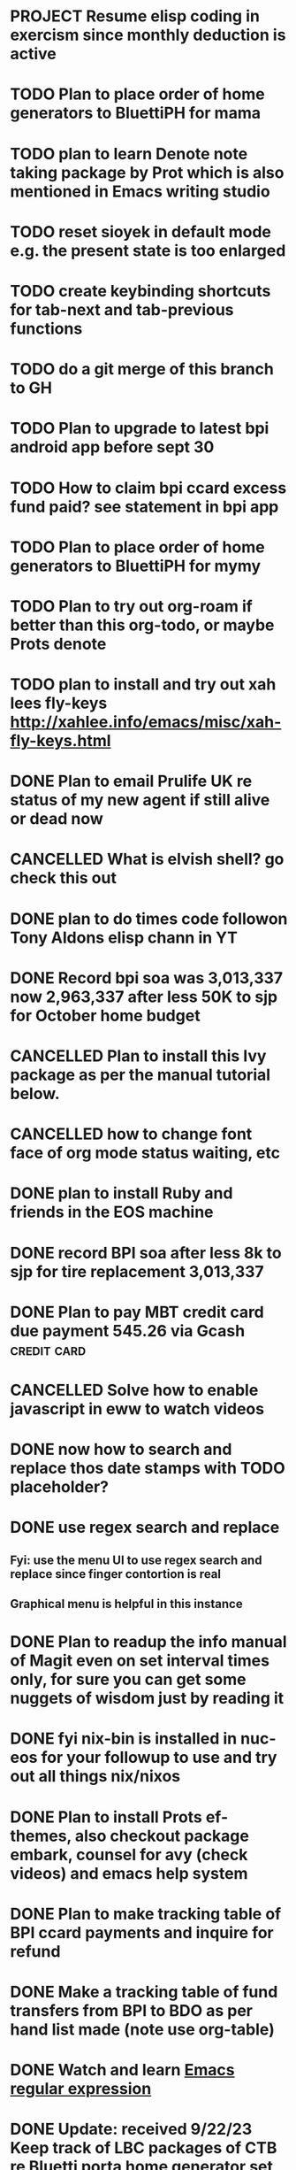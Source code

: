 * PROJECT Resume elisp coding in exercism since monthly deduction is active
* TODO Plan to place order of home generators to BluettiPH for mama
* TODO plan to learn Denote note taking package by Prot which is also mentioned in Emacs writing studio
* TODO reset sioyek in default mode e.g. the present state is too enlarged

* TODO create keybinding shortcuts for tab-next and tab-previous functions
* TODO do a git merge of this branch to GH
* TODO Plan to upgrade to latest bpi android app before sept 30
* TODO How to claim bpi ccard excess fund paid? see statement in bpi app
* TODO Plan to place order of home generators to BluettiPH for mymy
* TODO Plan to try out org-roam if better than this org-todo, or maybe Prots denote
* TODO plan to install and try out xah lees fly-keys http://xahlee.info/emacs/misc/xah-fly-keys.html
* DONE Plan to email Prulife UK re status of my new agent if still alive or dead now
CLOSED: [2023-09-29 Fri 09:00]
:LOGBOOK:
- State "DONE"       from "WAITING"    [2023-09-29 Fri 09:00]
- State "WAITING"    from "TODO"       [2023-09-23 Sat 18:55] \\
  do this asap
:END:

* CANCELLED What is elvish shell? go check this out
CLOSED: [2023-09-29 Fri 08:14]
:LOGBOOK:
- State "CANCELLED"  from "TODO"       [2023-09-29 Fri 08:14] \\
  not important rn
:END:

* DONE plan to do times code followon Tony Aldons elisp chann in YT
CLOSED: [2023-09-29 Fri 08:11]
:LOGBOOK:
- State "DONE"       from "TODO"       [2023-09-29 Fri 08:11]
:END:

* DONE Record bpi soa was 3,013,337 now 2,963,337 after less 50K to sjp for October home budget
CLOSED: [2023-09-29 Fri 08:10]
:LOGBOOK:
- State "DONE"       from "TODO"       [2023-09-29 Fri 08:10]
:END:

* CANCELLED Plan to install this Ivy package as per the manual tutorial below.
CLOSED: [2023-09-29 Fri 06:07]
:LOGBOOK:
- State "CANCELLED"  from "TODO"       [2023-09-29 Fri 06:07] \\
  not needed right now
:END:

* CANCELLED how to change font face of org mode status waiting, etc
CLOSED: [2023-09-29 Fri 05:53]
:LOGBOOK:
- State "CANCELLED"  from "TODO"       [2023-09-29 Fri 05:53] \\
  not useful for now
:END:

* DONE plan to install Ruby and friends in the EOS machine
CLOSED: [2023-09-28 Thu 18:41]
:LOGBOOK:
- State "DONE"       from "TODO"       [2023-09-28 Thu 18:41]
:END:

* DONE record BPI soa after less 8k to sjp for tire replacement 3,013,337
CLOSED: [2023-09-28 Thu 05:17]
:LOGBOOK:
- State "DONE"       from "TODO"       [2023-09-28 Thu 05:17]
:END:

* DONE Plan to pay MBT credit card due payment 545.26 via Gcash                 :credit:card:
CLOSED: [2023-09-28 Thu 05:14] DEADLINE: <2023-10-09 Mon>
:LOGBOOK:
- State "DONE"       from "WAITING"    [2023-09-28 Thu 05:14]
- State "WAITING"    from              [2023-09-22 Fri 09:46] \\
  Pay using Gcash channel
:END:

* CANCELLED Solve how to enable javascript in eww to watch videos
CLOSED: [2023-09-27 Wed 05:56]
:LOGBOOK:
- State "CANCELLED"  from "TODO"       [2023-09-27 Wed 05:56] \\
  not a priority
:END:

* DONE now how to search and replace thos date stamps with TODO placeholder?
CLOSED: [2023-09-22 Fri 07:38]
:LOGBOOK:
- State "DONE"       from "NEXT"       [2023-09-22 Fri 07:38]
:END:

* DONE use regex search and replace
CLOSED: [2023-09-22 Fri 07:39]
:LOGBOOK:
- State "DONE"       from "NEXT"       [2023-09-22 Fri 07:39]
:END:

** Fyi: use the menu UI to use regex search and replace since finger contortion is real
** Graphical menu is helpful in this instance

* DONE Plan to readup the info manual of Magit even on set interval times only, for sure you can get some nuggets of wisdom just by reading it
CLOSED: [2023-09-22 Fri 07:40]
:LOGBOOK:
- State "DONE"       from "NEXT"       [2023-09-22 Fri 07:40]
:END:

* DONE fyi nix-bin is installed in nuc-eos for your followup to use and try out all things nix/nixos
CLOSED: [2023-09-22 Fri 07:41]
:LOGBOOK:
- State "DONE"       from "NEXT"       [2023-09-22 Fri 07:41]
:END:

* DONE Plan to install Prots ef-themes, also checkout package embark, counsel for avy (check videos) and emacs help system
CLOSED: [2023-09-22 Fri 07:42]
:LOGBOOK:
- State "DONE"       from "TODO"       [2023-09-22 Fri 07:42]
:END:

* DONE Plan to make tracking table of BPI ccard payments and inquire for refund
CLOSED: [2023-09-22 Fri 10:03]
:LOGBOOK:
- State "DONE"       from "TODO"       [2023-09-22 Fri 10:03]
:END:

* DONE Make a tracking table of fund transfers from BPI to BDO as per hand list made (note use org-table)
CLOSED: [2023-09-22 Fri 10:04]
:LOGBOOK:
- State "DONE"       from "TODO"       [2023-09-22 Fri 10:04]
:END:

* DONE Watch and learn [[https://www.youtube.com/watch?v=TxYGHjKBMUg][Emacs regular expression]]
CLOSED: [2023-09-23 Sat 07:31]
:LOGBOOK:
- State "DONE"       from "TODO"       [2023-09-23 Sat 07:31]
:END:

* DONE Update: received 9/22/23 Keep track of LBC packages of CTB re Bluetti porta home generator set
CLOSED: [2023-09-23 Sat 07:33]
:LOGBOOK:
- State "DONE"       from "TODO"       [2023-09-23 Sat 07:33]
:END:

* DONE Study, test out and understand org-mode todo states and cycle them
CLOSED: [2023-09-23 Sat 07:42]
:LOGBOOK:
- State "DONE"       from "TODO"       [2023-09-23 Sat 07:42]
:END:

* DONE Plan to setup and try out emms emacs multimedia player
CLOSED: [2023-09-23 Sat 07:43]
:LOGBOOK:
- State "DONE"       from "TODO"       [2023-09-23 Sat 07:43]
:END:


* DONE asap recharge data plan of STC sim today
CLOSED: [2023-09-23 Sat 08:23]
:LOGBOOK:
- State "DONE"       from "TODO"       [2023-09-23 Sat 08:23]
:END:

* DONE plan to check latest BDO soa. Update: soa is 314,516 php
CLOSED: [2023-09-23 Sat 08:57]
:LOGBOOK:
- State "DONE"       from "TODO"       [2023-09-23 Sat 08:57]
:END:

* DONE plan to practice in short spurts Literate Programming e.g. use watch timer
CLOSED: [2023-09-23 Sat 17:26]
:LOGBOOK:
- State "DONE"       from "TODO"       [2023-09-23 Sat 17:26]
:END:

**** Begin today 30 min session
* DONE how to make diff themes for each open window/frame, see this [[http://xahlee.info/emacs/emacs/emacs_set_theme_on_mode.html][xah-lee solution]].
CLOSED: [2023-09-23 Sat 18:46]
:LOGBOOK:
- State "DONE"       from "WAITING"    [2023-09-23 Sat 18:46]
- State "WAITING"    from "TODO"       [2023-09-23 Sat 12:30] \\
  xah lee's solution
:END:

* DONE Plan to study and practice home-manager to apply to Nixos machine https://www.youtube.com/watch?v=FcC2dzecovw :nixos:
CLOSED: [2023-09-23 Sat 18:47]
:LOGBOOK:
- State "DONE"       from "TODO"       [2023-09-23 Sat 18:47]
:END:

* DONE use hook to change buffer theme when in a certain file, mode, or app inside emacs
CLOSED: [2023-09-23 Sat 18:47]
:LOGBOOK:
- State "DONE"       from "TODO"       [2023-09-23 Sat 18:47]
:END:

* DONE plan to install cloc, see in yay and description in github
CLOSED: [2023-09-23 Sat 18:48]
:LOGBOOK:
- State "DONE"       from "TODO"       [2023-09-23 Sat 18:48]
:END:

* CANCELLED Consider checking out bufler a popper alternative to manage your buffers https://github.com/alphapapa/bufler.el
CLOSED: [2023-09-23 Sat 18:56]
:LOGBOOK:
- State "CANCELLED"  from "WAITING"    [2023-09-23 Sat 18:56] \\
  forget this
- State "WAITING"    from "TODO"       [2023-09-23 Sat 07:41] \\
  for later
:END:

* DONE plan to record nonoys tuition payment prelim 3rd year semester 1
CLOSED: [2023-09-23 Sat 19:14]
:LOGBOOK:
- State "DONE"       from "TODO"       [2023-09-23 Sat 19:14]
:END:

* TIL to disable read-only mode in a buffer do C-x C-q [[https://www.gnu.org/software/emacs/manual/html_node/elisp/Read-Only-Buffers.html#:~:text=A%20buffer%20visiting%20a%20write,only%20flag%20with%20C-x%20C-q%20.][read-only mode]]
* DONE FYI riyadbank account 2030867649940 Shoevert for tennis payment of mommmy C lol
CLOSED: [2023-09-25 Mon 05:35]
:LOGBOOK:
- State "DONE"       from              [2023-09-25 Mon 05:35]
:END:

* FYI Update: Cant do any sponsor mode for Magit maintainer tarsius_ as per emacs reddit page
* DONE consider using tab bar mode from this guide https://mihaiolteanu.me/ with one idea copy the contents of this eww buffer to scratch and filter out the codes then source it as a dot el file.
CLOSED: [2023-09-26 Tue 05:17]
:LOGBOOK:
- State "DONE"       from "TODO"       [2023-09-26 Tue 05:17]
:END:

* DONE send 8k for wigo tire replacement after the damage
CLOSED: [2023-09-27 Wed 05:56]
:LOGBOOK:
- State "DONE"       from "TODO"       [2023-09-27 Wed 05:56]
:END:
